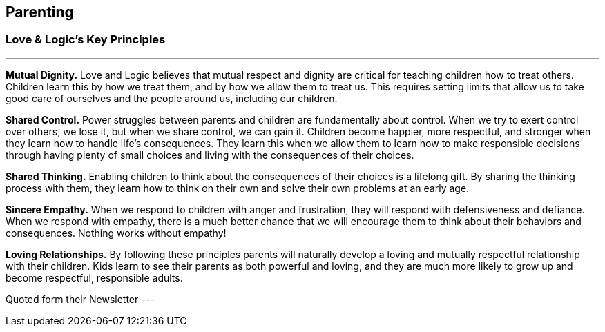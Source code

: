 == Parenting

=== Love & Logic's Key Principles
---
*Mutual Dignity.*
Love and Logic believes that mutual respect and dignity are critical for teaching children how to treat others. Children learn this by how we treat them, and by how we allow them to treat us. This requires setting limits that allow us to take good care of ourselves and the people around us, including our children.

*Shared Control.*
Power struggles between parents and children are fundamentally about control. When we try to exert control over others, we lose it, but when we share control, we can gain it. Children become happier, more respectful, and stronger when they learn how to handle life’s consequences. They learn this when we allow them to learn how to make responsible decisions through having plenty of small choices and living with the consequences of their choices.

*Shared Thinking.*
Enabling children to think about the consequences of their choices is a lifelong gift. By sharing the thinking process with them, they learn how to think on their own and solve their own problems at an early age.

*Sincere Empathy.*
When we respond to children with anger and frustration, they will respond with defensiveness and defiance. When we respond with empathy, there is a much better chance that we will encourage them to think about their behaviors and consequences. Nothing works without empathy!

*Loving Relationships.*
By following these principles parents will naturally develop a loving and mutually respectful relationship with their children. Kids learn to see their parents as both powerful and loving, and they are much more likely to grow up and become respectful, responsible adults.

Quoted form their Newsletter
---
